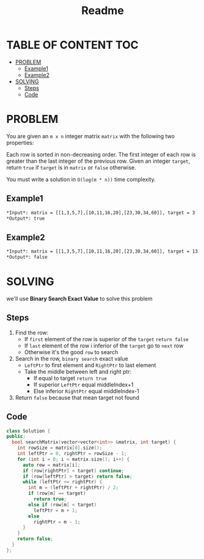 #+title: Readme

* TABLE OF CONTENT :TOC:
- [[#problem][PROBLEM]]
  - [[#example1][Example1]]
  - [[#example2][Example2]]
- [[#solving][SOLVING]]
  - [[#steps][Steps]]
  - [[#code][Code]]

* PROBLEM
You are given an =m x n= integer matrix =matrix= with the following two properties:

Each row is sorted in non-decreasing order.
The first integer of each row is greater than the last integer of the previous row.
Given an integer =target=, return =true= if =target= is in =matrix= or =false= otherwise.

You must write a solution in =O(log(m * n))= time complexity.

** Example1
[[./mat.jpg]]

#+begin_src org
*Input*: matrix = [[1,3,5,7],[10,11,16,20],[23,30,34,60]], target = 3
*Output*: true
#+end_src

** Example2
[[./mat.jpg]]

#+begin_src org
*Input*: matrix = [[1,3,5,7],[10,11,16,20],[23,30,34,60]], target = 13
*Output*: false
#+end_src

* SOLVING
we'll use *Binary Search Exact Value* to solve this problem

** Steps
1. Find the row:
   + If =first= element of the row is superior of the =target= =return false=
   + If =last= element of the row i inferior of the =target= go to =next= row
   + Otherwise it's the good =row= to search
2. Search in the row, =binary search= exact value
   + =LeftPtr= to first element and =RightPtr= to last element
   + Take the middle between left and right ptr:
     - If equal to target =return true=
     - If superior =LeftPtr= equal middleIndex+1
     - Else inferior =RightPtr= equal middleIndex-1
3. Return =false= because that mean target not found

** Code
#+begin_src cpp
class Solution {
public:
  bool searchMatrix(vector<vector<int>> &matrix, int target) {
    int rowSize = matrix[0].size();
    int leftPtr = 0, rightPtr = rowSize - 1;
    for (int i = 0; i < matrix.size(); i++) {
      auto row = matrix[i];
      if (row[rightPtr] < target) continue;
      if (row[leftPtr] > target) return false;
      while (leftPtr <= rightPtr) {
        int m = (leftPtr + rightPtr) / 2;
        if (row[m] == target)
          return true;
        else if (row[m] < target)
          leftPtr = m + 1;
        else
          rightPtr = m - 1;
      }
    }
    return false;
  }
};
#+end_src

